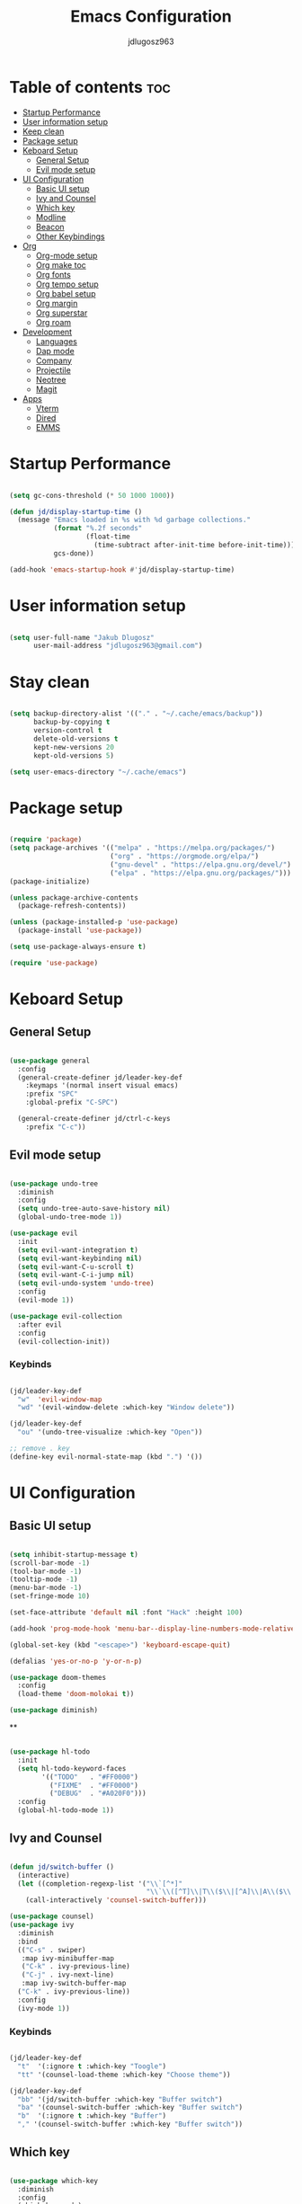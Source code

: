 #+title: Emacs Configuration
#+author: jdlugosz963
#+PROPERTY: header-args:emacs-lisp :tangle .config/emacs/init.el

* Table of contents :toc:
- [[#startup-performance][Startup Performance]]
- [[#user-information-setup][User information setup]]
- [[#keep-clean][Keep clean]]
- [[#package-setup][Package setup]]
- [[#keboard-setup][Keboard Setup]]
  - [[#general-setup][General Setup]]
  - [[#evil-mode-setup][Evil mode setup]]
- [[#ui-configuration][UI Configuration]]
  - [[#basic-ui-setup][Basic UI setup]]
  - [[#ivy-and-counsel][Ivy and Counsel]]
  - [[#which-key][Which key]]
  - [[#modline][Modline]]
  - [[#beacon][Beacon]]
  - [[#other-keybindings][Other Keybindings]]
- [[#org][Org]]
  - [[#org-mode-setup][Org-mode setup]]
  - [[#org-make-toc][Org make toc]]
  - [[#org-fonts][Org fonts]]
  - [[#org-tempo-setup][Org tempo setup]]
  - [[#org-babel-setup][Org babel setup]]
  - [[#org-margin][Org margin]]
  - [[#org-superstar][Org superstar]]
  - [[#org-roam][Org roam]]
- [[#development][Development]]
  - [[#languages][Languages]]
  - [[#dap-mode][Dap mode]]
  - [[#company][Company]]
  - [[#projectile][Projectile]]
  - [[#neotree][Neotree]]
  - [[#magit][Magit]]
- [[#apps][Apps]]
  - [[#vterm][Vterm]]
  - [[#dired][Dired]]
  - [[#emms][EMMS]]

* Startup Performance

#+begin_src emacs-lisp

  (setq gc-cons-threshold (* 50 1000 1000))

  (defun jd/display-startup-time ()
    (message "Emacs loaded in %s with %d garbage collections."
             (format "%.2f seconds"
                     (float-time
                       (time-subtract after-init-time before-init-time)))
             gcs-done))

  (add-hook 'emacs-startup-hook #'jd/display-startup-time)

#+end_src

* User information setup

#+begin_src emacs-lisp

  (setq user-full-name "Jakub Dlugosz"
        user-mail-address "jdlugosz963@gmail.com") 

#+end_src

* Stay clean

#+begin_src emacs-lisp

  (setq backup-directory-alist '(("." . "~/.cache/emacs/backup"))
        backup-by-copying t
        version-control t
        delete-old-versions t
        kept-new-versions 20
        kept-old-versions 5)

  (setq user-emacs-directory "~/.cache/emacs")

#+end_src

* Package setup

#+begin_src emacs-lisp

  (require 'package)
  (setq package-archives '(("melpa" . "https://melpa.org/packages/")
                           ("org" . "https://orgmode.org/elpa/")
                           ("gnu-devel" . "https://elpa.gnu.org/devel/")
                           ("elpa" . "https://elpa.gnu.org/packages/")))
  (package-initialize)

  (unless package-archive-contents
    (package-refresh-contents))

  (unless (package-installed-p 'use-package)
    (package-install 'use-package))

  (setq use-package-always-ensure t)

  (require 'use-package)

#+end_src

* Keboard Setup
** General Setup

#+begin_src emacs-lisp

  (use-package general
    :config
    (general-create-definer jd/leader-key-def
      :keymaps '(normal insert visual emacs)
      :prefix "SPC"
      :global-prefix "C-SPC")

    (general-create-definer jd/ctrl-c-keys
      :prefix "C-c"))

#+end_src

** Evil mode setup

#+begin_src emacs-lisp

  (use-package undo-tree
    :diminish
    :config
    (setq undo-tree-auto-save-history nil)
    (global-undo-tree-mode 1))

  (use-package evil
    :init
    (setq evil-want-integration t)
    (setq evil-want-keybinding nil)
    (setq evil-want-C-u-scroll t)
    (setq evil-want-C-i-jump nil)
    (setq evil-undo-system 'undo-tree)
    :config
    (evil-mode 1))

  (use-package evil-collection
    :after evil
    :config
    (evil-collection-init))

#+end_src

*** Keybinds

#+begin_src emacs-lisp

  (jd/leader-key-def
    "w"  'evil-window-map
    "wd" '(evil-window-delete :which-key "Window delete"))

  (jd/leader-key-def
    "ou" '(undo-tree-visualize :which-key "Open"))
  
  ;; remove . key
  (define-key evil-normal-state-map (kbd ".") '())
#+end_src

* UI Configuration
** Basic UI setup
#+begin_src emacs-lisp

  (setq inhibit-startup-message t)
  (scroll-bar-mode -1)
  (tool-bar-mode -1)
  (tooltip-mode -1)
  (menu-bar-mode -1)
  (set-fringe-mode 10)

  (set-face-attribute 'default nil :font "Hack" :height 100)

  (add-hook 'prog-mode-hook 'menu-bar--display-line-numbers-mode-relative)

  (global-set-key (kbd "<escape>") 'keyboard-escape-quit)

  (defalias 'yes-or-no-p 'y-or-n-p)

  (use-package doom-themes
    :config
    (load-theme 'doom-molokai t))

  (use-package diminish)

#+end_src

**
#+begin_src emacs-lisp

  (use-package hl-todo
    :init
    (setq hl-todo-keyword-faces
          '(("TODO"   . "#FF0000")
            ("FIXME"  . "#FF0000")
            ("DEBUG"  . "#A020F0")))
    :config
    (global-hl-todo-mode 1))

#+end_src
** Ivy and Counsel

#+begin_src emacs-lisp

  (defun jd/switch-buffer ()
    (interactive)
    (let ((completion-regexp-list '("\\`[^*]"
                                    "\\`\\([^T]\\|T\\($\\|[^A]\\|A\\($\\|[^G]\\|G\\($\\|[^S]\\|S.\\)\\)\\)\\).*")))
      (call-interactively 'counsel-switch-buffer)))

  (use-package counsel)
  (use-package ivy
    :diminish
    :bind
    (("C-s" . swiper)
     :map ivy-minibuffer-map
     ("C-k" . ivy-previous-line)
     ("C-j" . ivy-next-line)
     :map ivy-switch-buffer-map
    ("C-k" . ivy-previous-line))
    :config
    (ivy-mode 1))

#+end_src

*** Keybinds

#+begin_src emacs-lisp

  (jd/leader-key-def
    "t"  '(:ignore t :which-key "Toogle")
    "tt" '(counsel-load-theme :which-key "Choose theme"))

  (jd/leader-key-def
    "bb" '(jd/switch-buffer :which-key "Buffer switch")
    "ba" '(counsel-switch-buffer :which-key "Buffer switch")
    "b"  '(:ignore t :which-key "Buffer")
    "," '(counsel-switch-buffer :which-key "Buffer switch"))

#+end_src

** Which key

#+begin_src emacs-lisp

  (use-package which-key
    :diminish
    :config
    (which-key-mode)
    (setq which-key-idle-delay 0.3))

#+end_src

** Modline

#+begin_src emacs-lisp

  (use-package all-the-icons)

  (use-package doom-modeline
    :init (doom-modeline-mode 1)
    :custom ((doom-modeline-height 15)))

#+end_src

** Beacon 

#+begin_src emacs-lisp

  (use-package beacon
    :config
    (beacon-mode 1))

#+end_src

** Other Keybindings
*** Files

#+begin_src emacs-lisp

  (jd/leader-key-def
    "f"  '(:ignore t :which-key "Files")
    "fs" '(save-buffer :which-key "File save")
    "." '(find-file :which-key "Find file")
    "ff" '(find-file :which-key "Find file"))

#+end_src

*** Eval

#+begin_src emacs-lisp 

  (jd/leader-key-def
    "e"   '(:ignore t :which-key "Eval")
    "eb"  '(eval-buffer :which-key "Eval buffer"))

  (jd/leader-key-def
    :keymaps '(visual)
    "er" '(eval-region :which-key "Eval region"))

#+end_src

*** Buffers

#+begin_src emacs-lisp

  (defun jd/kill-other-buffers () 
    (interactive)                                                                   
    (mapc 'kill-buffer (cdr (buffer-list (current-buffer)))))

  (jd/leader-key-def
    "bK" '(jd/kill-other-buffers :which-key "Kill other buffers"))
    "bk" '(kill-current-buffer :which-key "Kill buffer")
    "bB" '(ibuffer :which-key "Open ibuffer"))

#+end_src

* Org

** Org-mode setup

#+begin_src emacs-lisp

  (defun jd/org-mode-setup ()
    (org-indent-mode)
    (variable-pitch-mode 1)
    (visual-line-mode 1))

  (use-package org
    :pin org
    :commands (org-capture org-agenda)
    :hook (org-mode . jd/org-mode-setup)
    :init
    (setq org-ellipsis " ▾")
    (setq org-agenda-start-with-log-mode t)
    (setq org-log-done 'time)
    (setq org-log-into-drawer t)
    (setq org-return-follows-link t)
    :config
    (menu-bar--display-line-numbers-mode-none)
    (require 'org-tempo))

#+end_src

*** Keybinds

#+begin_src emacs-lisp

  (jd/leader-key-def
    "o" '(:ignore t :which-key "Open")
    "oa" '(org-agenda :which-key "Open org-agenda"))

#+end_src

** Org make toc

#+begin_src emacs-lisp

  (use-package toc-org
    :config
    (add-hook 'org-mode-hook 'toc-org-mode))

#+end_src

** Org fonts

#+begin_src emacs-lisp

  (defun jd/org-font-setup ()
    ;; Replace list hyphen with dot
    (font-lock-add-keywords 'org-mode
                            '(("^ *\\([-]\\) "
                               (0 (prog1 () (compose-region (match-beginning 1) (match-end 1) "•-"))))))

    ;; Set faces for heading levels
    (dolist (face '((org-level-1 . 1.3)
                    (org-level-2 . 1.2)
                    (org-level-3 . 1.1)
                    (org-level-4 . 1.0)
                    (org-level-5 . 1.1)
                    (org-level-6 . 1.1)
                    (org-level-7 . 1.1)
                    (org-level-8 . 1.1)))
      (set-face-attribute (car face) nil :font "Monospace" :weight 'Bold :height (cdr face)))

    ;; Ensure that anything that should be fixed-pitch in Org files appears that way
    (set-face-attribute 'org-block nil    :font "mononoki Nerd Font" :inherit 'fixed-pitch)
    (set-face-attribute 'org-table nil    :inherit 'fixed-pitch)
    (set-face-attribute 'org-formula nil  :inherit 'fixed-pitch)
    (set-face-attribute 'org-code nil     :inherit '(shadow fixed-pitch))
    (set-face-attribute 'org-table nil    :inherit '(shadow fixed-pitch))
    (set-face-attribute 'org-verbatim nil :inherit '(shadow fixed-pitch))
    (set-face-attribute 'org-special-keyword nil :inherit '(font-lock-comment-face fixed-pitch))
    (set-face-attribute 'org-meta-line nil :inherit '(font-lock-comment-face fixed-pitch))
    (set-face-attribute 'org-checkbox nil  :inherit 'fixed-pitch)
    (set-face-attribute 'line-number nil :inherit 'fixed-pitch)
    (set-face-attribute 'line-number-current-line nil :inherit 'fixed-pitch))

  (with-eval-after-load 'org-faces (jd/org-font-setup))

#+end_src

** Org tempo setup

#+begin_src emacs-lisp

  (defun jd/org-tempo-setup ()
    (add-to-list 'org-structure-template-alist '("sh" . "src sh"))
    (add-to-list 'org-structure-template-alist '("el" . "src emacs-lisp"))
    (add-to-list 'org-structure-template-alist '("li" . "src lisp"))
    (add-to-list 'org-structure-template-alist '("sc" . "src scheme"))
    (add-to-list 'org-structure-template-alist '("ts" . "src typescript"))
    (add-to-list 'org-structure-template-alist '("py" . "src python"))
    (add-to-list 'org-structure-template-alist '("go" . "src go"))
    (add-to-list 'org-structure-template-alist '("yaml" . "src yaml")))

  (with-eval-after-load 'org-tempo (jd/org-tempo-setup))

#+end_src

** Org babel setup

*** Auto tangle

#+begin_src emacs-lisp

  (defun jd/org-babel-tangle-config ()
    (when (string-equal (file-name-directory (buffer-file-name))
                        (expand-file-name "~/dotfiles/"))
      ;; Dynamic scoping to the rescue
      (let ((org-confirm-babel-evaluate nil))
        (org-babel-tangle))))

  (add-hook 'org-mode-hook (lambda () (add-hook 'after-save-hook #'jd/org-babel-tangle-config)))

#+end_src

** Org margin

#+begin_src emacs-lisp

  (defun jd/org-mode-visual-fill ()
    (setq visual-fill-column-width 100
          visual-fill-column-center-text t)
    (visual-fill-column-mode 1))

  (use-package visual-fill-column
    :hook (org-mode . jd/org-mode-visual-fill))

#+end_src

** Org superstar

#+begin_src emacs-lisp

  (use-package org-superstar
    :hook (org-mode . org-superstar-mode)
    :init
    (setq org-superstar-special-todo-items t)
    (setq org-superstar-remove-leading-stars t)
    (setq org-superstar-headline-bullets-list '("◉" "○" "●" "○" "●" "○" "●")))

#+end_src

** Org roam

#+begin_src emacs-lisp

  (use-package org-roam
    :custom
    (org-roam-directory (file-truename "~/Documents/org/roam/"))
    :bind (("C-c n l" . org-roam-buffer-toggle)
           ("C-c n f" . org-roam-node-find)
           ("C-c n g" . org-roam-graph)
           ("C-c n i" . org-roam-node-insert)
           ("C-c n c" . org-roam-capture)
           ;; Dailies
           ("C-c n j" . org-roam-dailies-capture-today))
    :config
    ;; If you're using a vertical completion framework, you might want a more informative completion interface
    (setq org-roam-node-display-template (concat "${title:*} " (propertize "${tags:10}" 'face 'org-tag)))
    (org-roam-db-autosync-mode))

#+end_src

* Development
** Languages
*** Lsp

#+begin_src emacs-lisp

  (use-package lsp-mode
    :commands (lsp lsp-deferred)
    :init
    (setq lsp-headerline-breadcrumb-enable nil)
    (setq lsp-diagnostics-provider :none)
    (setq lsp-modeline-diagnostics-enable nil)
    (setq lsp-keymap-prefix "C-c l")
    :config
    (lsp-enable-which-key-integration t))

  (use-package lsp-ivy
    :after lsp)

#+end_src

*** Python

#+begin_src emacs-lisp

  (defun jd/python-mode-setup ()
    (let ((project-venv-path (concat (projectile-project-root) "venv/")))
      (when (projectile--directory-p project-venv-path)
        (pyvenv-activate project-venv-path)
        (pyvenv-mode))))

  (use-package python-mode
    :hook (python-mode . lsp-deferred)
    :hook (python-mode . jd/python-mode-setup))

  (use-package pyvenv
    :after python-mode)

#+end_src

** Dap mode

#+begin_src emacs-lisp

  (use-package dap-mode
    ;; Uncomment the config below if you want all UI panes to be hidden by default!
    ;; :custom
    ;; (lsp-enable-dap-auto-configure nil)
    ;; :config
    ;; (dap-ui-mode 1)
    :commands dap-debug
    :config
    ;; Set up Node debugging
    (require 'dap-node)
    (dap-node-setup) ;; Automatically installs Node debug adapter if needed

    ;; Bind `C-c l d` to `dap-hydra` for easy access
    (general-define-key
      :keymaps 'lsp-mode-map
      :prefix lsp-keymap-prefix
      "d" '(dap-hydra t :wk "debugger")))

#+end_src

** Company

#+begin_src emacs-lisp

  (use-package company
    :after lsp-mode
    :hook (lsp-mode . company-mode)
    :bind (:map company-active-map
           ("<tab>" . company-complete-selection))
          (:map lsp-mode-map
           ("<tab>" . company-indent-or-complete-common))
    :custom
    (company-minimum-prefix-length 1)
    (company-idle-delay 0.0))

  (use-package company-box
    :hook (company-mode . company-box-mode))
  
#+end_src

** Projectile

#+begin_src emacs-lisp

  (use-package projectile
    :diminish projectile-mode
    :init
    (when (file-directory-p "~/Documents/code")
      (setq projectile-project-search-path '("~/Documents/code/")))
    :custom ((projectile-Completion-system 'ivy))
    :config
    (setq projectile-switch-project-action #'projectile-dired)
    (projectile-mode))

#+end_src

*** Keybinds

#+begin_src emacs-lisp

  (jd/leader-key-def
    "p" '(projectile-command-map :which-key "Project")
    "p <ESC>" '()
    "SPC" '(projectile-find-file :which-key "Find file in project"))

#+end_src

** Neotree

#+begin_src emacs-lisp

  (defun jd/neotree-project-dir ()
    "Open NeoTree using the git root."
    (interactive)
    (let ((project-dir (projectile-project-root))
          (file-name (buffer-file-name)))
      (neotree-toggle)
      (if project-dir
          (if (neo-global--window-exists-p)
              (progn
                (neotree-dir project-dir)
                (neotree-find file-name)))
        (message "Could not find git project root."))))

  (use-package neotree
    :init
    (setq neo-theme 'icons)
    :config

    (evil-define-key 'normal neotree-mode-map (kbd "TAB") 'neotree-enter)
    (evil-define-key 'normal neotree-mode-map (kbd "C-RET") 'neotree-quick-look)
    (evil-define-key 'normal neotree-mode-map (kbd "q") 'neotree-hide)
    (evil-define-key 'normal neotree-mode-map (kbd "RET") 'neotree-enter)
    (evil-define-key 'normal neotree-mode-map (kbd "g") 'neotree-refresh)
    (evil-define-key 'normal neotree-mode-map (kbd "A") 'neotree-stretch-toggle)
    (evil-define-key 'normal neotree-mode-map (kbd "H") 'neotree-hidden-file-toggle))

#+end_src

*** Keybinds

#+begin_src emacs-lisp

  (jd/leader-key-def
    "op" '(jd/neotree-project-dir :which-key "Open neotree"))

#+end_src

** Magit

#+begin_src emacs-lisp

  (use-package magit
    :custom
    (magit-display-buffer-function #'magit-display-buffer-same-window-except-diff-v1))

#+end_src

*** Keybinds

#+begin_src emacs-lisp

  (jd/leader-key-def
    "g" '(:ignore t :which-key "Git")
    "gg" '(magit-status-here :which-key "Magit status"))

#+end_src

* Apps

** Vterm

#+begin_src emacs-lisp

  (defun jd/open-new-vterm ()
    (interactive)
    (let ((buffer-name (generate-new-buffer-name vterm-buffer-name)))
      (switch-to-buffer buffer-name)
      (vterm-mode)))

  (use-package vterm
    :config
    (setq vterm-buffer-name "vterm"))

#+end_src

*** Keybinds

#+begin_src emacs-lisp

  (jd/leader-key-def
    "ot" '(jd/open-new-vterm :which-key "Open terminal in current window"))
 
#+end_src

** Dired

#+begin_src emacs-lisp

  (use-package all-the-icons-dired
    :hook (dired-mode . all-the-icons-dired-mode))

  (use-package dired-ranger)

  (use-package dired-single)

  (use-package dired
    :ensure nil
    :commands (dired dired-jump)
    :custom ((dired-listing-switches "-agho --group-directories-first"))
    :config
    (evil-collection-define-key 'normal 'dired-mode-map
      "y" 'dired-ranger-copy
      "p" 'dired-ranger-paste
      "X" 'dired-ranger-move
      "h" 'dired-up-directory
      "l" 'dired-single-buffer))

#+end_src

** EMMS

#+begin_src emacs-lisp

  (use-package emms
    :config
    (require 'emms-setup)
    (emms-all)
    (emms-standard)
    (emms-default-players)
    (emms-mode-line-disable)
    (emms-add-directory-tree "~/Documents/music/"))

#+end_src
